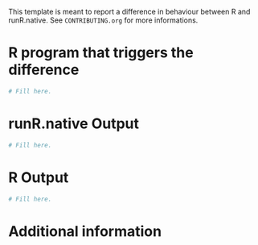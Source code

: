 
This template is meant to report a difference in behaviour between R and runR.native.
See =CONTRIBUTING.org= for more informations.

* R program that triggers the difference

#+BEGIN_SRC R
    # Fill here.
#+END_SRC

* runR.native Output

#+BEGIN_SRC R
    # Fill here.
#+END_SRC

* R Output

#+BEGIN_SRC R
    # Fill here.
#+END_SRC

* Additional information

